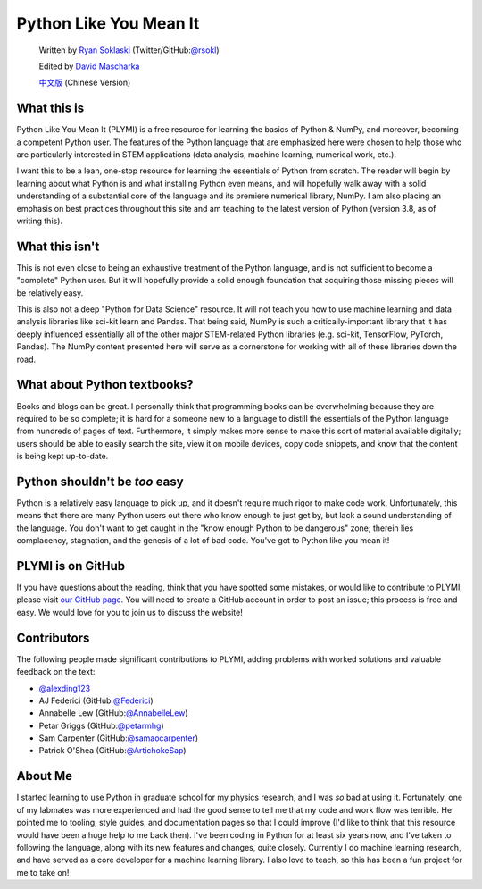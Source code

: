=======================
Python Like You Mean It
=======================

  Written by `Ryan Soklaski <https://scholar.google.com/citations?hl=en&user=coXsftgAAAAJ&view_op=list_works&gmla=AJsN-F7Eg769ERNBQDKZ5-5xmT9qh2G2chKgH0Lwbd3zujR7FAPiWmVp_57dFPKG_h7ghPeLG8oGysj5YWziwXib4oHb6kr2HA>`_ (Twitter/GitHub:`@rsokl <https://twitter.com/rsokl>`_)

  Edited by `David Mascharka <https://davidmascharka.com/>`_

  `中文版 <https://cn.pythonlikeyoumeanit.com/>`_ (Chinese Version)

What this is
------------
Python Like You Mean It (PLYMI) is a free resource for learning the basics of Python & NumPy, and moreover, becoming a competent Python user. The features of the Python language that are emphasized here were chosen to help those who are particularly interested in STEM applications (data analysis, machine learning, numerical work, etc.).

I want this to be a lean, one-stop resource for learning the essentials of Python from scratch. The reader will begin by learning about what Python is and what installing Python even means, and will hopefully walk away with a solid understanding of a substantial core of the language and its premiere numerical library, NumPy. I am also placing an emphasis on best practices throughout this site and am teaching to the latest version of Python (version 3.8, as of writing this).


What this isn't
----------------
This is not even close to being an exhaustive treatment of the Python language, and is not sufficient to become a "complete" Python user. But it will hopefully provide a solid enough foundation that acquiring those missing pieces will be relatively easy.

This is also not a deep "Python for Data Science" resource. It will not teach you how to use machine learning and data analysis libraries like sci-kit learn and Pandas. That being said, NumPy is such a critically-important library that it has deeply influenced essentially all of the other major STEM-related Python libraries (e.g. sci-kit, TensorFlow, PyTorch, Pandas). The NumPy content presented here will serve as a cornerstone for working with all of these libraries down the road.


What about Python textbooks?
----------------------------
Books and blogs can be great. I personally think that programming books can be overwhelming because they are required to be so complete; it is hard for a someone new to a language to distill the essentials of the Python language from hundreds of pages of text. Furthermore, it simply makes more sense to make this sort of material available digitally; users should be able to easily search the site, view it on mobile devices, copy code snippets, and know that the content is being kept up-to-date.


Python shouldn't be *too* easy
------------------------------
Python is a relatively easy language to pick up, and it doesn't require much rigor to make code work. Unfortunately, this means that there are many Python users out there who know enough to just get by, but lack a sound understanding of the language. You don't want to get caught in the "know enough Python to be dangerous" zone; therein lies complacency, stagnation, and the genesis of a lot of bad code. You've got to Python like you mean it!


PLYMI is on GitHub
------------------
If you have questions about the reading, think that you have spotted some mistakes, or would like to contribute to PLYMI, please visit `our GitHub page <https://github.com/rsokl/Learning_Python>`_. You will need to create a GitHub account in order to post an issue; this process is free and easy. We would love for you to join us to discuss the website!

Contributors
------------
The following people made significant contributions to PLYMI, adding problems with worked solutions and valuable feedback on the text:

- `@alexding123 <https://github.com/alexding123>`_
- AJ Federici (GitHub:`@Federici <https://github.com/AFederici>`_)
- Annabelle Lew (GitHub:`@AnnabelleLew <https://github.com/AnnabelleLew>`_)
- Petar Griggs (GitHub:`@petarmhg <https://github.com/petarmhg>`_)
- Sam Carpenter (GitHub:`@samaocarpenter <https://github.com/samaocarpenter>`_)
- Patrick O'Shea (GitHub:`@ArtichokeSap <https://github.com/ArtichokeSap>`_)


About Me
--------
I started learning to use Python in graduate school for my physics research, and I was *so* bad at using it. Fortunately, one of my labmates was more experienced and had the good sense to tell me that my code and work flow was terrible. He pointed me to tooling, style guides, and documentation pages so that I could improve (I'd like to think that this resource would have been a huge help to me back then). I've been coding in Python for at least six years now, and I've taken to following the language, along with its new features and changes, quite closely. Currently I do machine learning research, and have served as a core developer for a machine learning library. I also love to teach, so this has been a fun project for me to take on!
